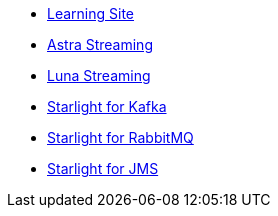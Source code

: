 * xref:learning:pulsar-io:connectors/index.adoc[Learning Site]

* xref:astra-streaming::index.adoc[Astra Streaming]

* xref:luna-streaming::index.adoc[Luna Streaming]

* xref:starlight-for-kafka::index.adoc[Starlight for Kafka]

* xref:starlight-for-rabbitmq::index.adoc[Starlight for RabbitMQ]

* xref:starlight-for-jms::index.adoc[Starlight for JMS]